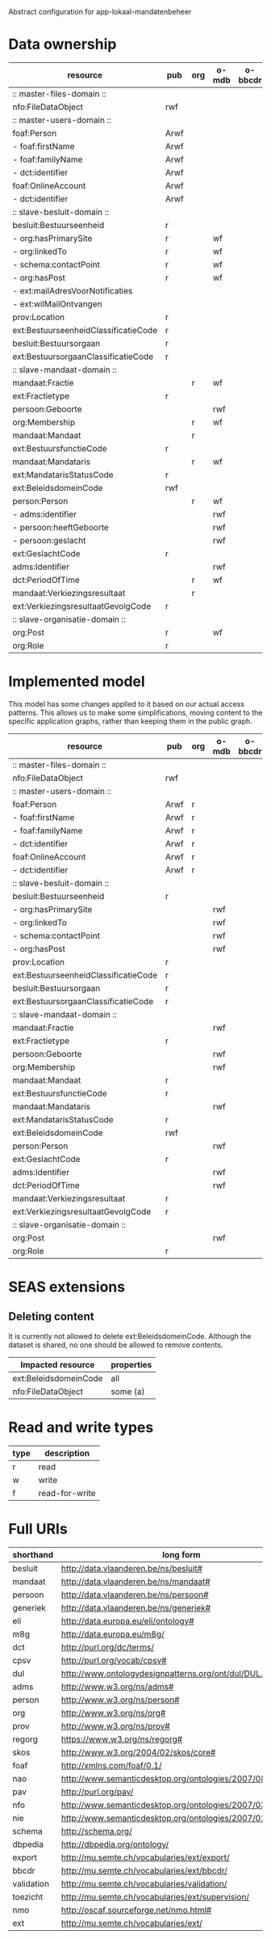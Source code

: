 Abstract configuration for app-lokaal-mandatenbeheer

* Data ownership

  | resource                             | pub  | org | o-mdb | o-bbcdr | o-toez | user | used |
  |--------------------------------------+------+-----+-------+---------+--------+------+------|
  | :: master-files-domain ::            |      |     |       |         |        |      |      |
  | nfo:FileDataObject                   | rwf  |     |       |         |        |      | x    |
  |--------------------------------------+------+-----+-------+---------+--------+------+------|
  | :: master-users-domain ::            |      |     |       |         |        |      |      |
  | foaf:Person                          | Arwf |     |       |         |        | r    | x    |
  | - foaf:firstName                     | Arwf |     |       |         |        | r    | x    |
  | - foaf:familyName                    | Arwf |     |       |         |        | r    | x    |
  | - dct:identifier                     | Arwf |     |       |         |        | r    | x    |
  | foaf:OnlineAccount                   | Arwf |     |       |         |        | r    | x    |
  | - dct:identifier                     | Arwf |     |       |         |        | r    | x    |
  |--------------------------------------+------+-----+-------+---------+--------+------+------|
  | :: slave-besluit-domain ::           |      |     |       |         |        |      |      |
  | besluit:Bestuurseenheid              | r    |     |       |         |        |      | x    |
  | - org:hasPrimarySite                 | r    |     | wf    |         |        |      | x    |
  | - org:linkedTo                       | r    |     | wf    |         |        |      | x    |
  | - schema:contactPoint                | r    |     | wf    |         |        |      | x    |
  | - org:hasPost                        | r    |     | wf    |         |        |      | x    |
  | - ext:mailAdresVoorNotificaties      |      |     |       |         | rwf    |      | x    |
  | - ext:wilMailOntvangen               |      |     |       |         | rwf    |      | x    |
  | prov:Location                        | r    |     |       |         |        |      | x    |
  | ext:BestuurseenheidClassificatieCode | r    |     |       |         |        |      | x    |
  | besluit:Bestuursorgaan               | r    |     |       |         |        |      | x    |
  | ext:BestuursorgaanClassificatieCode  | r    |     |       |         |        |      | x    |
  |--------------------------------------+------+-----+-------+---------+--------+------+------|
  | :: slave-mandaat-domain ::           |      |     |       |         |        |      |      |
  | mandaat:Fractie                      |      | r   | wf    |         |        |      | x    |
  | ext:Fractietype                      | r    |     |       |         |        |      | x    |
  | persoon:Geboorte                     |      |     | rwf   |         |        |      | x    |
  | org:Membership                       |      | r   | wf    |         |        |      | x    |
  | mandaat:Mandaat                      |      | r   |       |         |        |      | x    |
  | ext:BestuursfunctieCode              | r    |     |       |         |        |      | x    |
  | mandaat:Mandataris                   |      | r   | wf    |         |        |      | x    |
  | ext:MandatarisStatusCode             | r    |     |       |         |        |      | x    |
  | ext:BeleidsdomeinCode                | rwf  |     |       |         |        |      | x    |
  | person:Person                        |      | r   | wf    |         |        |      | x    |
  | - adms:identifier                    |      |     | rwf   |         |        |      | x    |
  | - persoon:heeftGeboorte              |      |     | rwf   |         |        |      | x    |
  | - persoon:geslacht                   |      |     | rwf   |         |        |      | x    |
  | ext:GeslachtCode                     | r    |     |       |         |        |      | x    |
  | adms:Identifier                      |      |     | rwf   |         |        |      | x    |
  | dct:PeriodOfTime                     |      | r   | wf    |         |        |      |      |
  | mandaat:Verkiezingsresultaat         |      | r   |       |         |        |      |      |
  | ext:VerkiezingsresultaatGevolgCode   | r    |     |       |         |        |      |      |
  |--------------------------------------+------+-----+-------+---------+--------+------+------|
  | :: slave-organisatie-domain ::       |      |     |       |         |        |      |      |
  | org:Post                             | r    |     | wf    |         |        |      | x    |
  | org:Role                             | r    |     |       |         |        |      | x    |

* Implemented model
  This model has some changes applied to it based on our actual access
  patterns.  This allows us to make some simplifications, moving
  content to the specific application graphs, rather than keeping them
  in the public graph.

  | resource                             | pub  | org | o-mdb | o-bbcdr | o-toez | user | used |
  |--------------------------------------+------+-----+-------+---------+--------+------+------|
  | :: master-files-domain ::            |      |     |       |         |        |      |      |
  | nfo:FileDataObject                   | rwf  |     |       |         |        |      | x    |
  |--------------------------------------+------+-----+-------+---------+--------+------+------|
  | :: master-users-domain ::            |      |     |       |         |        |      |      |
  | foaf:Person                          | Arwf | r   |       |         |        |      | x    |
  | - foaf:firstName                     | Arwf | r   |       |         |        |      | x    |
  | - foaf:familyName                    | Arwf | r   |       |         |        |      | x    |
  | - dct:identifier                     | Arwf | r   |       |         |        |      | x    |
  | foaf:OnlineAccount                   | Arwf | r   |       |         |        |      | x    |
  | - dct:identifier                     | Arwf | r   |       |         |        |      | x    |
  |--------------------------------------+------+-----+-------+---------+--------+------+------|
  | :: slave-besluit-domain ::           |      |     |       |         |        |      |      |
  | besluit:Bestuurseenheid              | r    |     |       |         |        |      | x    |
  | - org:hasPrimarySite                 |      |     | rwf   |         |        |      | x    |
  | - org:linkedTo                       |      |     | rwf   |         |        |      | x    |
  | - schema:contactPoint                |      |     | rwf   |         |        |      | x    |
  | - org:hasPost                        |      |     | rwf   |         |        |      | x    |
  | prov:Location                        | r    |     |       |         |        |      | x    |
  | ext:BestuurseenheidClassificatieCode | r    |     |       |         |        |      | x    |
  | besluit:Bestuursorgaan               | r    |     |       |         |        |      | x    |
  | ext:BestuursorgaanClassificatieCode  | r    |     |       |         |        |      | x    |
  |--------------------------------------+------+-----+-------+---------+--------+------+------|
  | :: slave-mandaat-domain ::           |      |     |       |         |        |      |      |
  | mandaat:Fractie                      |      |     | rwf   |         |        |      | x    |
  | ext:Fractietype                      | r    |     |       |         |        |      | x    |
  | persoon:Geboorte                     |      |     | rwf   |         |        |      | x    |
  | org:Membership                       |      |     | rwf   |         |        |      | x    |
  | mandaat:Mandaat                      | r    |     |       |         |        |      | x    |
  | ext:BestuursfunctieCode              | r    |     |       |         |        |      | x    |
  | mandaat:Mandataris                   |      |     | rwf   |         |        |      | x    |
  | ext:MandatarisStatusCode             | r    |     |       |         |        |      | x    |
  | ext:BeleidsdomeinCode                | rwf  |     |       |         |        |      | x    |
  | person:Person                        |      |     | rwf   |         |        |      | x    |
  | ext:GeslachtCode                     | r    |     |       |         |        |      | x    |
  | adms:Identifier                      |      |     | rwf   |         |        |      | x    |
  | dct:PeriodOfTime                     |      |     | rwf   |         |        |      |      |
  | mandaat:Verkiezingsresultaat         | r    |     |       |         |        |      |      |
  | ext:VerkiezingsresultaatGevolgCode   | r    |     |       |         |        |      |      |
  |--------------------------------------+------+-----+-------+---------+--------+------+------|
  | :: slave-organisatie-domain ::       |      |     |       |         |        |      |      |
  | org:Post                             |      |     | rwf   |         |        |      | x    |
  | org:Role                             | r    |     |       |         |        |      | x    |


* SEAS extensions

** Deleting content
   It is currently not allowed to delete ext:BeleidsdomeinCode.
   Although the dataset is shared, no one should be allowed to remove contents.

   | Impacted resource     | properties |
   |-----------------------+------------|
   | ext:BeleidsdomeinCode | all        |
   | nfo:FileDataObject    | some (a)   |


* Read and write types
  | type | description    |
  |------+----------------|
  | r    | read           |
  | w    | write          |
  | f    | read-for-write |

* Full URIs
  | shorthand  | long form                                                 |
  |------------+-----------------------------------------------------------|
  | besluit    | http://data.vlaanderen.be/ns/besluit#                     |
  | mandaat    | http://data.vlaanderen.be/ns/mandaat#                     |
  | persoon    | http://data.vlaanderen.be/ns/persoon#                     |
  | generiek   | http://data.vlaanderen.be/ns/generiek#                    |
  | eli        | http://data.europa.eu/eli/ontology#                       |
  | m8g        | http://data.europa.eu/m8g/                                |
  | dct        | http://purl.org/dc/terms/                                 |
  | cpsv       | http://purl.org/vocab/cpsv#                               |
  | dul        | http://www.ontologydesignpatterns.org/ont/dul/DUL.owl#    |
  | adms       | http://www.w3.org/ns/adms#                                |
  | person     | http://www.w3.org/ns/person#                              |
  | org        | http://www.w3.org/ns/org#                                 |
  | prov       | http://www.w3.org/ns/prov#                                |
  | regorg     | https://www.w3.org/ns/regorg#                             |
  | skos       | http://www.w3.org/2004/02/skos/core#                      |
  | foaf       | http://xmlns.com/foaf/0.1/                                |
  | nao        | http://www.semanticdesktop.org/ontologies/2007/08/15/nao# |
  | pav        | http://purl.org/pav/                                      |
  | nfo        | http://www.semanticdesktop.org/ontologies/2007/03/22/nfo# |
  | nie        | http://www.semanticdesktop.org/ontologies/2007/01/19/nie# |
  | schema     | http://schema.org/                                        |
  | dbpedia    | http://dbpedia.org/ontology/                              |
  | export     | http://mu.semte.ch/vocabularies/ext/export/               |
  | bbcdr      | http://mu.semte.ch/vocabularies/ext/bbcdr/                |
  | validation | http://mu.semte.ch/vocabularies/validation/               |
  | toezicht   | http://mu.semte.ch/vocabularies/ext/supervision/          |
  | nmo        | http://oscaf.sourceforge.net/nmo.html#                    |
  | ext        | http://mu.semte.ch/vocabularies/ext/                      |
